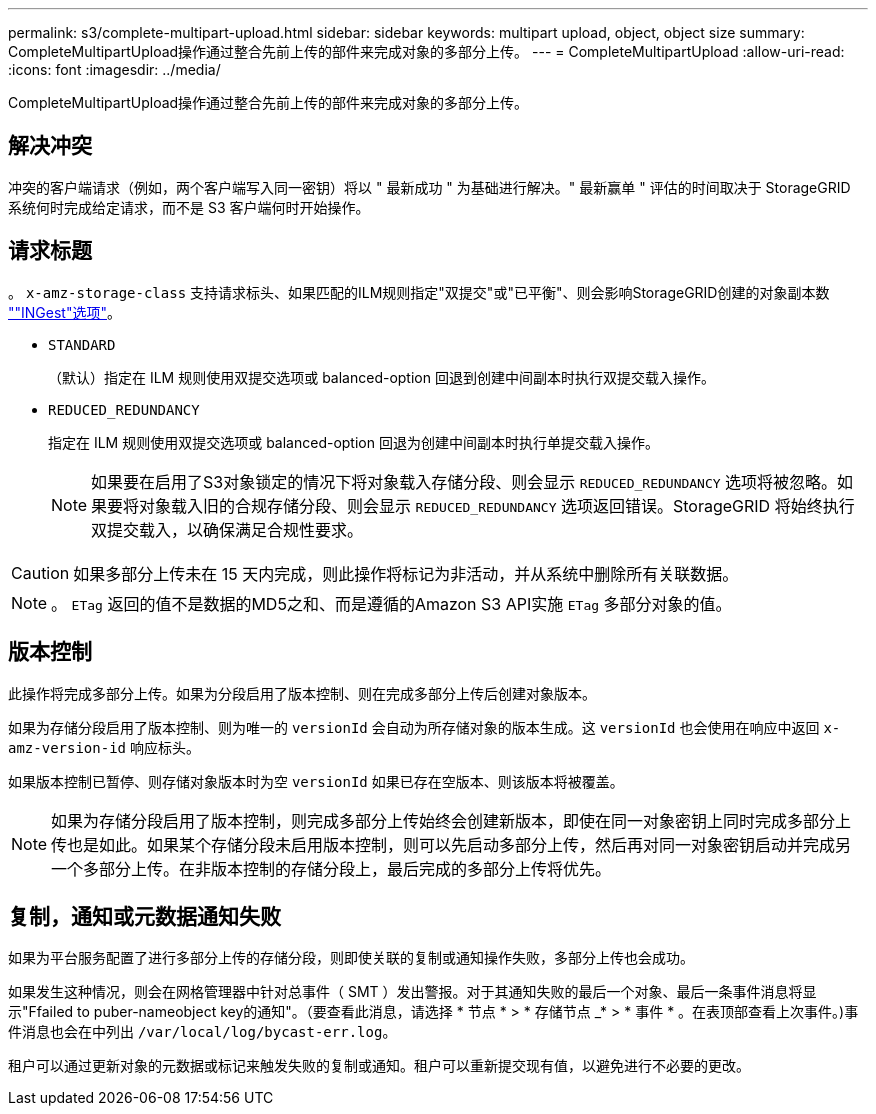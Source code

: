 ---
permalink: s3/complete-multipart-upload.html 
sidebar: sidebar 
keywords: multipart upload, object, object size 
summary: CompleteMultipartUpload操作通过整合先前上传的部件来完成对象的多部分上传。 
---
= CompleteMultipartUpload
:allow-uri-read: 
:icons: font
:imagesdir: ../media/


[role="lead"]
CompleteMultipartUpload操作通过整合先前上传的部件来完成对象的多部分上传。



== 解决冲突

冲突的客户端请求（例如，两个客户端写入同一密钥）将以 " 最新成功 " 为基础进行解决。" 最新赢单 " 评估的时间取决于 StorageGRID 系统何时完成给定请求，而不是 S3 客户端何时开始操作。



== 请求标题

。 `x-amz-storage-class` 支持请求标头、如果匹配的ILM规则指定"双提交"或"已平衡"、则会影响StorageGRID创建的对象副本数 link:../ilm/data-protection-options-for-ingest.html[""INGest"选项"]。

* `STANDARD`
+
（默认）指定在 ILM 规则使用双提交选项或 balanced-option 回退到创建中间副本时执行双提交载入操作。

* `REDUCED_REDUNDANCY`
+
指定在 ILM 规则使用双提交选项或 balanced-option 回退为创建中间副本时执行单提交载入操作。

+

NOTE: 如果要在启用了S3对象锁定的情况下将对象载入存储分段、则会显示 `REDUCED_REDUNDANCY` 选项将被忽略。如果要将对象载入旧的合规存储分段、则会显示 `REDUCED_REDUNDANCY` 选项返回错误。StorageGRID 将始终执行双提交载入，以确保满足合规性要求。




CAUTION: 如果多部分上传未在 15 天内完成，则此操作将标记为非活动，并从系统中删除所有关联数据。


NOTE: 。 `ETag` 返回的值不是数据的MD5之和、而是遵循的Amazon S3 API实施 `ETag` 多部分对象的值。



== 版本控制

此操作将完成多部分上传。如果为分段启用了版本控制、则在完成多部分上传后创建对象版本。

如果为存储分段启用了版本控制、则为唯一的 `versionId` 会自动为所存储对象的版本生成。这 `versionId` 也会使用在响应中返回 `x-amz-version-id` 响应标头。

如果版本控制已暂停、则存储对象版本时为空 `versionId` 如果已存在空版本、则该版本将被覆盖。


NOTE: 如果为存储分段启用了版本控制，则完成多部分上传始终会创建新版本，即使在同一对象密钥上同时完成多部分上传也是如此。如果某个存储分段未启用版本控制，则可以先启动多部分上传，然后再对同一对象密钥启动并完成另一个多部分上传。在非版本控制的存储分段上，最后完成的多部分上传将优先。



== 复制，通知或元数据通知失败

如果为平台服务配置了进行多部分上传的存储分段，则即使关联的复制或通知操作失败，多部分上传也会成功。

如果发生这种情况，则会在网格管理器中针对总事件（ SMT ）发出警报。对于其通知失败的最后一个对象、最后一条事件消息将显示"Ffailed to puber-nameobject key的通知"。（要查看此消息，请选择 * 节点 * > * 存储节点 _* > * 事件 * 。在表顶部查看上次事件。)事件消息也会在中列出 `/var/local/log/bycast-err.log`。

租户可以通过更新对象的元数据或标记来触发失败的复制或通知。租户可以重新提交现有值，以避免进行不必要的更改。
